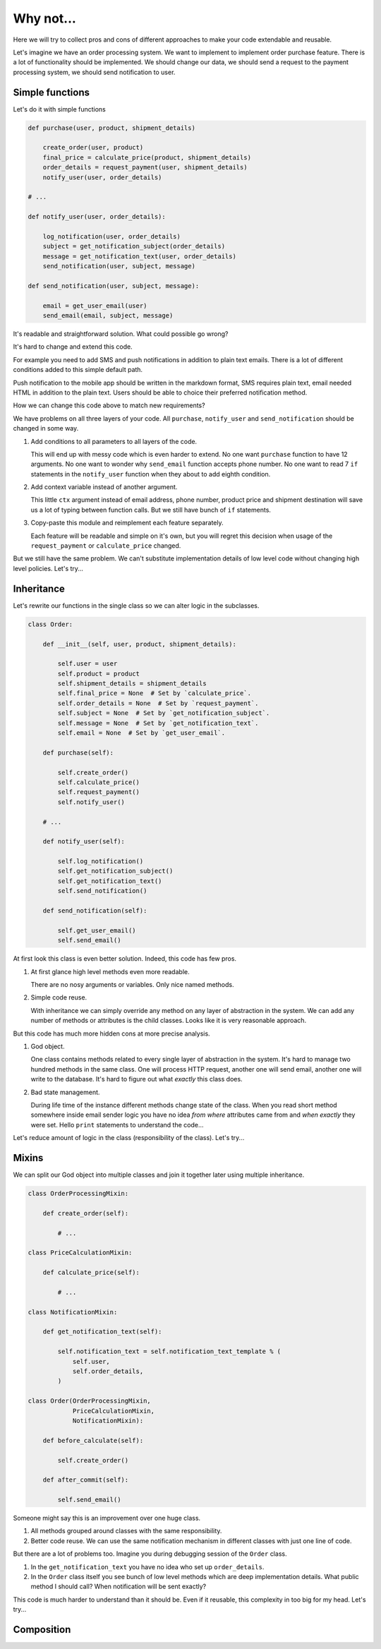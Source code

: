 ============
 Why not...
============

Here we will try to collect pros and cons of different approaches to
make your code extendable and reusable.

Let's imagine we have an order processing system.  We want to
implement to implement order purchase feature.  There is a lot of
functionality should be implemented.  We should change our data, we
should send a request to the payment processing system, we should send
notification to user.

Simple functions
================

Let's do it with simple functions

.. code:: python

    def purchase(user, product, shipment_details)

        create_order(user, product)
        final_price = calculate_price(product, shipment_details)
        order_details = request_payment(user, shipment_details)
        notify_user(user, order_details)

    # ...

    def notify_user(user, order_details):

        log_notification(user, order_details)
        subject = get_notification_subject(order_details)
        message = get_notification_text(user, order_details)
        send_notification(user, subject, message)

    def send_notification(user, subject, message):

        email = get_user_email(user)
        send_email(email, subject, message)

It's readable and straightforward solution.   What could possible go
wrong?

It's hard to change and extend this code.

For example you need to add SMS and push notifications in addition to
plain text emails.  There is a lot of different conditions added to
this simple default path.

Push notification to the mobile app should be written in the markdown
format, SMS requires plain text, email needed HTML in addition to the
plain text.  Users should be able to choice  their preferred
notification method.

How we can change this code above to match new requirements?

We have problems on all three layers of your code.  All ``purchase``,
``notify_user`` and ``send_notification`` should be changed in some
way.

1. Add conditions to all parameters to all layers of the code.

   This will end up with messy code which is even harder to extend.
   No one want ``purchase`` function to have 12 arguments.  No one
   want to wonder why ``send_email`` function accepts phone number.
   No one want to read 7 ``if`` statements in the ``notify_user``
   function when they about to add eighth condition.

2. Add context variable instead of another argument.

   This little ``ctx`` argument instead of email address, phone
   number, product price and shipment destination will save us a lot
   of typing between function calls.  But we still have bunch of
   ``if`` statements.

3. Copy-paste this module and reimplement each feature separately.

   Each feature will be readable and simple on it's own, but you will
   regret this decision when usage of the ``request_payment`` or
   ``calculate_price`` changed.

But we still have the same problem.  We can't substitute
implementation details of low level code without changing high level
policies.  Let's try...

Inheritance
===========

Let's rewrite our functions in the single class so we can alter logic
in the subclasses.

.. code:: python

    class Order:

        def __init__(self, user, product, shipment_details):

            self.user = user
            self.product = product
            self.shipment_details = shipment_details
            self.final_price = None  # Set by `calculate_price`.
            self.order_details = None  # Set by `request_payment`.
            self.subject = None  # Set by `get_notification_subject`.
            self.message = None  # Set by `get_notification_text`.
            self.email = None  # Set by `get_user_email`.

        def purchase(self):

            self.create_order()
            self.calculate_price()
            self.request_payment()
            self.notify_user()

        # ...

        def notify_user(self):

            self.log_notification()
            self.get_notification_subject()
            self.get_notification_text()
            self.send_notification()

        def send_notification(self):

            self.get_user_email()
            self.send_email()

At first look this class is even better solution.  Indeed, this code
has few pros.

1. At first glance high level methods even more readable.

   There are no nosy arguments or variables.  Only nice named methods.

2. Simple code reuse.

   With inheritance we can simply override any method on any layer of
   abstraction in the system.  We can add any number of methods or
   attributes is the child classes.  Looks like it is very reasonable
   approach.

But this code has much more hidden cons at more precise analysis.

1. God object.

   One class contains methods related to every single layer of
   abstraction in the system.  It's hard to manage two hundred methods
   in the same class.  One will process HTTP request, another one will
   send email, another one will write to the database.  It's hard to
   figure out what *exactly* this class does.

2. Bad state management.

   During life time of the instance different methods change state of
   the class.  When you read short method somewhere inside email
   sender logic you have no idea *from where* attributes came from and
   *when exactly* they were set.  Hello ``print`` statements to
   understand the code...

Let's reduce amount of logic in the class (responsibility of the
class).  Let's try...

Mixins
======

We can split our God object into multiple classes and join it together
later using multiple inheritance.

.. code:: python

    class OrderProcessingMixin:

        def create_order(self):

            # ...

    class PriceCalculationMixin:

        def calculate_price(self):

            # ...

    class NotificationMixin:

        def get_notification_text(self):

            self.notification_text = self.notification_text_template % (
                self.user,
                self.order_details,
            )

    class Order(OrderProcessingMixin,
                PriceCalculationMixin,
                NotificationMixin):

        def before_calculate(self):

            self.create_order()

        def after_commit(self):

            self.send_email()

Someone might say this is an improvement over one huge class.

1. All methods grouped around classes with the same responsibility.

2. Better code reuse.  We can use the same notification mechanism in
   different classes with just one line of code.

But there are a lot of problems too.  Imagine you during debugging
session of the ``Order`` class.

1. In the ``get_notification_text`` you have no idea who set up
   ``order_details``.

2. In the ``Order`` class itself you see bunch of low level methods
   which are deep implementation details.  What public method I should
   call?   When notification will be sent exactly?

This code is much harder to understand than it should be.  Even if it
reusable, this complexity in too big for my head.  Let's try...

Composition
===========
